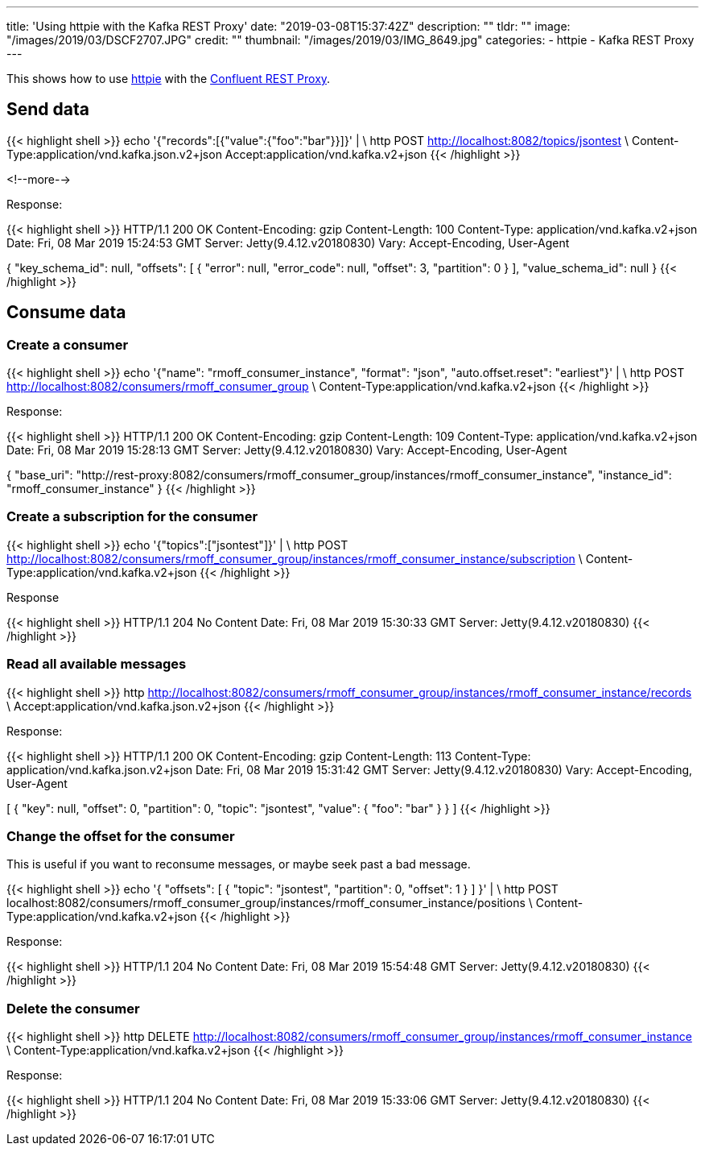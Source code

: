 ---
title: 'Using httpie with the Kafka REST Proxy'
date: "2019-03-08T15:37:42Z"
description: ""
tldr: ""
image: "/images/2019/03/DSCF2707.JPG"
credit: ""
thumbnail: "/images/2019/03/IMG_8649.jpg"
categories:
- httpie
- Kafka REST Proxy
---

This shows how to use https://httpie.org/[httpie] with the https://docs.confluent.io/current/kafka-rest/docs/index.html[Confluent REST Proxy].

## Send data

{{< highlight shell >}}
echo '{"records":[{"value":{"foo":"bar"}}]}' | \
  http POST http://localhost:8082/topics/jsontest \
  Content-Type:application/vnd.kafka.json.v2+json Accept:application/vnd.kafka.v2+json
{{< /highlight >}}

<!--more-->

Response: 

{{< highlight shell >}}
HTTP/1.1 200 OK
Content-Encoding: gzip
Content-Length: 100
Content-Type: application/vnd.kafka.v2+json
Date: Fri, 08 Mar 2019 15:24:53 GMT
Server: Jetty(9.4.12.v20180830)
Vary: Accept-Encoding, User-Agent

{
    "key_schema_id": null,
    "offsets": [
        {
            "error": null,
            "error_code": null,
            "offset": 3,
            "partition": 0
        }
    ],
    "value_schema_id": null
}
{{< /highlight >}}

## Consume data

### Create a consumer

{{< highlight shell >}}
echo '{"name": "rmoff_consumer_instance", "format": "json", "auto.offset.reset": "earliest"}' | \
  http POST http://localhost:8082/consumers/rmoff_consumer_group \
  Content-Type:application/vnd.kafka.v2+json
{{< /highlight >}}

Response: 

{{< highlight shell >}}
HTTP/1.1 200 OK
Content-Encoding: gzip
Content-Length: 109
Content-Type: application/vnd.kafka.v2+json
Date: Fri, 08 Mar 2019 15:28:13 GMT
Server: Jetty(9.4.12.v20180830)
Vary: Accept-Encoding, User-Agent

{
    "base_uri": "http://rest-proxy:8082/consumers/rmoff_consumer_group/instances/rmoff_consumer_instance",
    "instance_id": "rmoff_consumer_instance"
}
{{< /highlight >}}

### Create a subscription for the consumer

{{< highlight shell >}}
echo '{"topics":["jsontest"]}' | \
http POST http://localhost:8082/consumers/rmoff_consumer_group/instances/rmoff_consumer_instance/subscription \
Content-Type:application/vnd.kafka.v2+json
{{< /highlight >}}

Response 

{{< highlight shell >}}
HTTP/1.1 204 No Content
Date: Fri, 08 Mar 2019 15:30:33 GMT
Server: Jetty(9.4.12.v20180830)
{{< /highlight >}}

### Read all available messages

{{< highlight shell >}}
http http://localhost:8082/consumers/rmoff_consumer_group/instances/rmoff_consumer_instance/records \
Accept:application/vnd.kafka.json.v2+json
{{< /highlight >}}

Response: 

{{< highlight shell >}}
HTTP/1.1 200 OK
Content-Encoding: gzip
Content-Length: 113
Content-Type: application/vnd.kafka.json.v2+json
Date: Fri, 08 Mar 2019 15:31:42 GMT
Server: Jetty(9.4.12.v20180830)
Vary: Accept-Encoding, User-Agent

[
    {
        "key": null,
        "offset": 0,
        "partition": 0,
        "topic": "jsontest",
        "value": {
            "foo": "bar"
        }
    }
]    
{{< /highlight >}}

### Change the offset for the consumer

This is useful if you want to reconsume messages, or maybe seek past a bad message. 

{{< highlight shell >}}
echo '{ "offsets": [ { "topic": "jsontest", "partition": 0, "offset": 1 } ] }' | \
http POST localhost:8082/consumers/rmoff_consumer_group/instances/rmoff_consumer_instance/positions \
Content-Type:application/vnd.kafka.v2+json
{{< /highlight >}}

Response:

{{< highlight shell >}}
HTTP/1.1 204 No Content
Date: Fri, 08 Mar 2019 15:54:48 GMT
Server: Jetty(9.4.12.v20180830)
{{< /highlight >}}

### Delete the consumer 

{{< highlight shell >}}
http DELETE http://localhost:8082/consumers/rmoff_consumer_group/instances/rmoff_consumer_instance \
Content-Type:application/vnd.kafka.v2+json
{{< /highlight >}}

Response: 

{{< highlight shell >}}
HTTP/1.1 204 No Content
Date: Fri, 08 Mar 2019 15:33:06 GMT
Server: Jetty(9.4.12.v20180830)
{{< /highlight >}}

